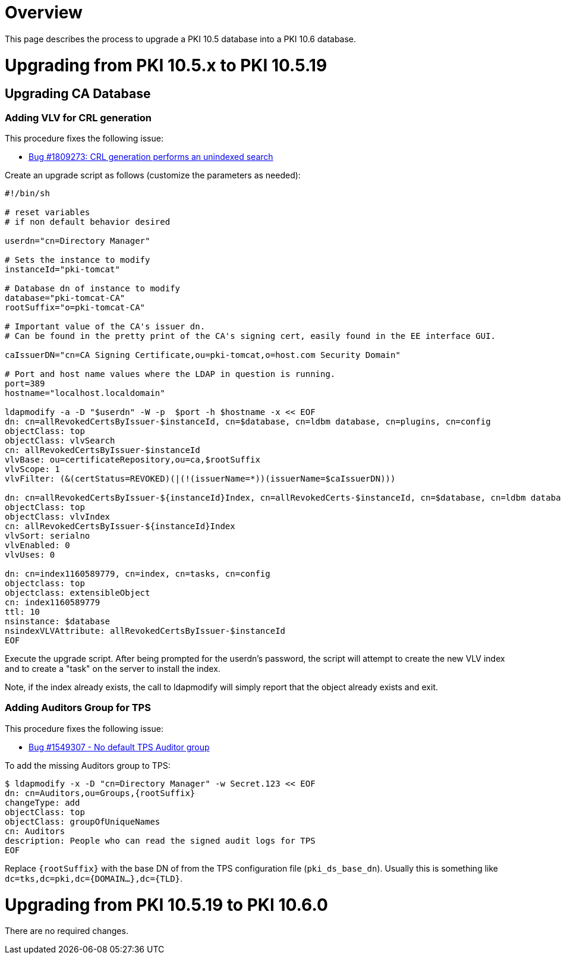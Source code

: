 = Overview =

This page describes the process to upgrade a PKI 10.5 database into a PKI 10.6 database.

= Upgrading from PKI 10.5.x to PKI 10.5.19 =

== Upgrading CA Database ==

=== Adding VLV for CRL generation ===

This procedure fixes the following issue:

* link:https://bugzilla.redhat.com/show_bug.cgi?id=1809273[Bug #1809273: CRL generation performs an unindexed search]

Create an upgrade script as follows (customize the parameters as needed):

----
#!/bin/sh

# reset variables
# if non default behavior desired

userdn="cn=Directory Manager"

# Sets the instance to modify
instanceId="pki-tomcat"

# Database dn of instance to modify
database="pki-tomcat-CA"
rootSuffix="o=pki-tomcat-CA"

# Important value of the CA's issuer dn.
# Can be found in the pretty print of the CA's signing cert, easily found in the EE interface GUI.

caIssuerDN="cn=CA Signing Certificate,ou=pki-tomcat,o=host.com Security Domain"

# Port and host name values where the LDAP in question is running.
port=389
hostname="localhost.localdomain"

ldapmodify -a -D "$userdn" -W -p  $port -h $hostname -x << EOF
dn: cn=allRevokedCertsByIssuer-$instanceId, cn=$database, cn=ldbm database, cn=plugins, cn=config
objectClass: top
objectClass: vlvSearch
cn: allRevokedCertsByIssuer-$instanceId
vlvBase: ou=certificateRepository,ou=ca,$rootSuffix
vlvScope: 1
vlvFilter: (&(certStatus=REVOKED)(|(!(issuerName=*))(issuerName=$caIssuerDN)))

dn: cn=allRevokedCertsByIssuer-${instanceId}Index, cn=allRevokedCerts-$instanceId, cn=$database, cn=ldbm database, cn=plugins, cn=config
objectClass: top
objectClass: vlvIndex
cn: allRevokedCertsByIssuer-${instanceId}Index
vlvSort: serialno
vlvEnabled: 0
vlvUses: 0

dn: cn=index1160589779, cn=index, cn=tasks, cn=config
objectclass: top
objectclass: extensibleObject
cn: index1160589779
ttl: 10
nsinstance: $database
nsindexVLVAttribute: allRevokedCertsByIssuer-$instanceId
EOF
----

Execute the upgrade script. After being prompted for the userdn's password, the script will attempt to create the new VLV index and
to create a "task" on the server to install the index.

Note, if the index already exists, the call to ldapmodify will simply report that the object already exists and exit.

=== Adding Auditors Group for TPS ===

This procedure fixes the following issue:

* link:https://bugzilla.redhat.com/show_bug.cgi?id=1549307[Bug #1549307 - No default TPS Auditor group]

To add the missing Auditors group to TPS:

----
$ ldapmodify -x -D "cn=Directory Manager" -w Secret.123 << EOF
dn: cn=Auditors,ou=Groups,{rootSuffix}
changeType: add
objectClass: top
objectClass: groupOfUniqueNames
cn: Auditors
description: People who can read the signed audit logs for TPS
EOF
----

Replace `{rootSuffix}` with the base DN of from the TPS configuration file (`pki_ds_base_dn`). Usually this is something like `dc=tks,dc=pki,dc={DOMAIN...},dc={TLD}`.

= Upgrading from PKI 10.5.19 to PKI 10.6.0 =

There are no required changes.
